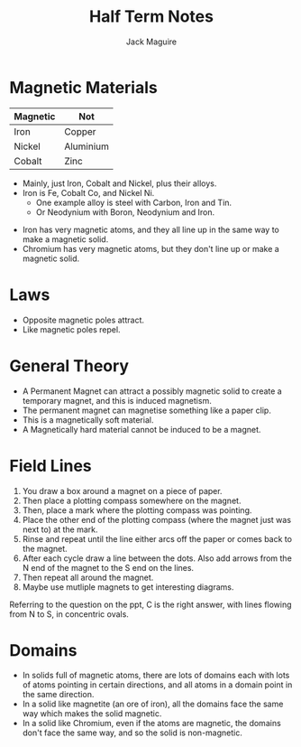 #+TITLE: Half Term Notes
#+AUTHOR: Jack Maguire
#+LATEX_HEADER: \usepackage[margin=1.5cm]{geometry}


* Magnetic Materials
| Magnetic | Not       |
|----------+-----------|
| Iron     | Copper    |
| Nickel   | Aluminium |
| Cobalt   | Zinc      |

 - Mainly, just Iron, Cobalt and Nickel, plus their alloys.
 - Iron is Fe, Cobalt Co, and Nickel Ni.
   + One example alloy is steel with Carbon, Iron and Tin.
   + Or Neodynium with Boron, Neodynium and Iron.
- Iron has very magnetic atoms, and they all line up in the same way to make a magnetic solid.
- Chromium has very magnetic atoms, but they don't line up or make a magnetic solid.
* Laws
- Opposite magnetic poles attract.
- Like magnetic poles repel.
* General Theory
- A Permanent Magnet can attract a possibly magnetic solid to create a temporary magnet, and this is induced magnetism.
- The permanent magnet can magnetise something like a paper clip.
- This is a magnetically soft material.
- A Magnetically hard material cannot be induced to be a magnet.
* Field Lines
1. You draw a box around a magnet on a piece of paper.
2. Then place a plotting compass somewhere on the magnet.
3. Then, place a mark where the plotting compass was pointing.
4. Place the other end of the plotting compass (where the magnet just was next to) at the mark.
5. Rinse and repeat until the line either arcs off the paper or comes back to the magnet.
6. After each cycle draw a line between the dots. Also add arrows from the N end of the magnet to the S end on the lines.
7. Then repeat all around the magnet.
8. Maybe use mutliple magnets to get interesting diagrams.

Referring to the question on the ppt, C is the right answer, with lines flowing from N to S, in concentric ovals.
* Domains
- In solids full of magnetic atoms, there are lots of domains each with lots of atoms pointing in certain directions, and all atoms in a domain point in the same direction.
- In a solid like magnetite (an ore of iron), all the domains face the same way which makes the solid magnetic.
- In a solid like Chromium, even if the atoms are magnetic, the domains don't face the same way, and so the solid is non-magnetic.
